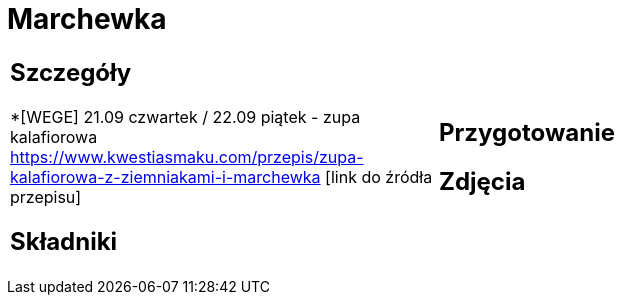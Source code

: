 = Marchewka

[cols=".<a,.<a"]
[frame=none]
[grid=none]
|===
|
== Szczegóły
*[WEGE] 21.09 czwartek / 22.09 piątek - zupa kalafiorowa https://www.kwestiasmaku.com/przepis/zupa-kalafiorowa-z-ziemniakami-i-marchewka [link do źródła przepisu]

== Składniki

|
== Przygotowanie

== Zdjęcia
|===
